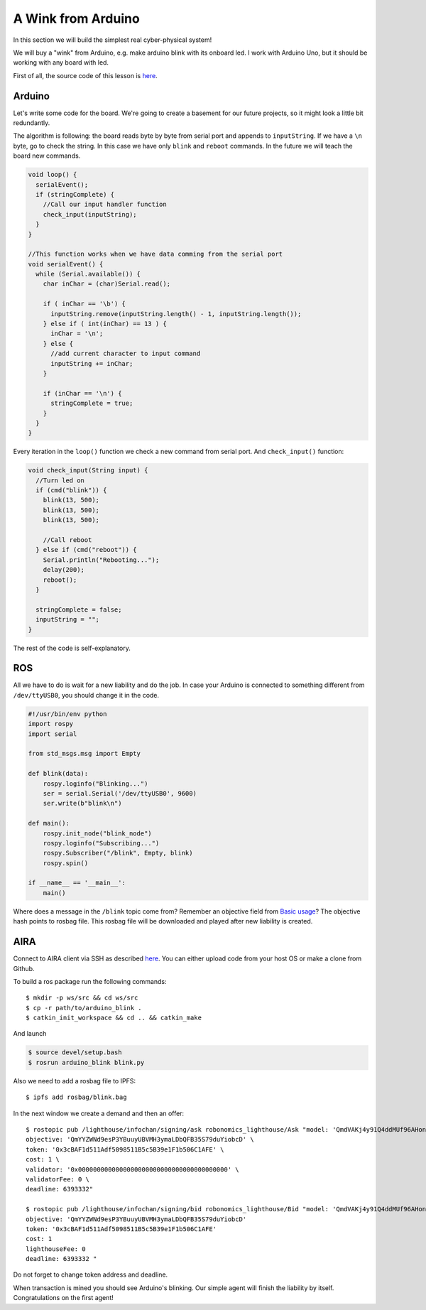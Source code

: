 A Wink from Arduino
===================

In this section we will build the simplest real cyber-physical system!

We will buy a "wink" from Arduino, e.g. make arduino blink with its onboard led. I work with Arduino Uno, but it should be working with any board with led.

First of all, the source code of this lesson is `here <https://github.com/Vourhey/aira-lessons/tree/master/arduino_blink>`_.

Arduino 
-------

Let's write some code for the board. We're going to create a basement for our future projects, so it might look a little bit redundantly.

The algorithm is following: the board reads byte by byte from serial port and appends to ``inputString``. If we have a ``\n`` byte, go to check the string. In this case we have only ``blink`` and ``reboot`` commands. In the future we will teach the board new commands.

.. code-block:: c

  void loop() {
    serialEvent();
    if (stringComplete) {
      //Call our input handler function
      check_input(inputString);
    }
  }

  //This function works when we have data comming from the serial port
  void serialEvent() {
    while (Serial.available()) {
      char inChar = (char)Serial.read();

      if ( inChar == '\b') {
        inputString.remove(inputString.length() - 1, inputString.length());
      } else if ( int(inChar) == 13 ) {
        inChar = '\n';
      } else {
        //add current character to input command
        inputString += inChar;
      }

      if (inChar == '\n') {
        stringComplete = true;
      }
    }
  }


Every iteration in the ``loop()`` function we check a new command from serial port. And ``check_input()`` function:

.. code-block:: c

  void check_input(String input) {
    //Turn led on
    if (cmd("blink")) {
      blink(13, 500);
      blink(13, 500);
      blink(13, 500);
      
      //Call reboot
    } else if (cmd("reboot")) {
      Serial.println("Rebooting...");
      delay(200);
      reboot();
    } 

    stringComplete = false;
    inputString = "";
  }

The rest of the code is self-explanatory.

ROS
---

All we have to do is wait for a new liability and do the job. In case your Arduino is connected to something different from ``/dev/ttyUSB0``, you should change it in the code.

.. code-block:: python

  #!/usr/bin/env python
  import rospy
  import serial

  from std_msgs.msg import Empty

  def blink(data):
      rospy.loginfo("Blinking...")
      ser = serial.Serial('/dev/ttyUSB0', 9600)
      ser.write(b"blink\n")

  def main():
      rospy.init_node("blink_node")
      rospy.loginfo("Subscribing...")
      rospy.Subscriber("/blink", Empty, blink)
      rospy.spin()

  if __name__ == '__main__':
      main()

Where does a message in the ``/blink`` topic come from? Remember an objective field from `Basic usage <../basic_usage.md>`_? The objective hash points to rosbag file. This rosbag file will be downloaded and played after new liability is created.

AIRA
----

Connect to AIRA client via SSH as described `here <Connecting_via_SSH.md>`_. You can either upload code from your host OS or make a clone from Github.

To build a ros package run the following commands::

  $ mkdir -p ws/src && cd ws/src
  $ cp -r path/to/arduino_blink . 
  $ catkin_init_workspace && cd .. && catkin_make 

And launch

.. code-block:: bash

  $ source devel/setup.bash
  $ rosrun arduino_blink blink.py


Also we need to add a rosbag file to IPFS::

  $ ipfs add rosbag/blink.bag

In the next window we create a demand and then an offer::

  $ rostopic pub /lighthouse/infochan/signing/ask robonomics_lighthouse/Ask "model: 'QmdVAKj4y91Q4ddMUf96AHonrTszMjKFoziZd7V5enonFh' \
  objective: 'QmYYZWNd9esP3YBuuyUBVMH3ymaLDbQFB35S79duYiobcD' \
  token: '0x3cBAF1d511Adf5098511B5c5B39e1F1b506C1AFE' \
  cost: 1 \
  validator: '0x0000000000000000000000000000000000000000' \
  validatorFee: 0 \
  deadline: 6393332"

  $ rostopic pub /lighthouse/infochan/signing/bid robonomics_lighthouse/Bid "model: 'QmdVAKj4y91Q4ddMUf96AHonrTszMjKFoziZd7V5enonFh'
  objective: 'QmYYZWNd9esP3YBuuyUBVMH3ymaLDbQFB35S79duYiobcD'
  token: '0x3cBAF1d511Adf5098511B5c5B39e1F1b506C1AFE'
  cost: 1
  lighthouseFee: 0
  deadline: 6393332 "

Do not forget to change token address and deadline. 

When transaction is mined you should see Arduino's blinking. Our simple agent will finish the liability by itself. Congratulations on the first agent!


